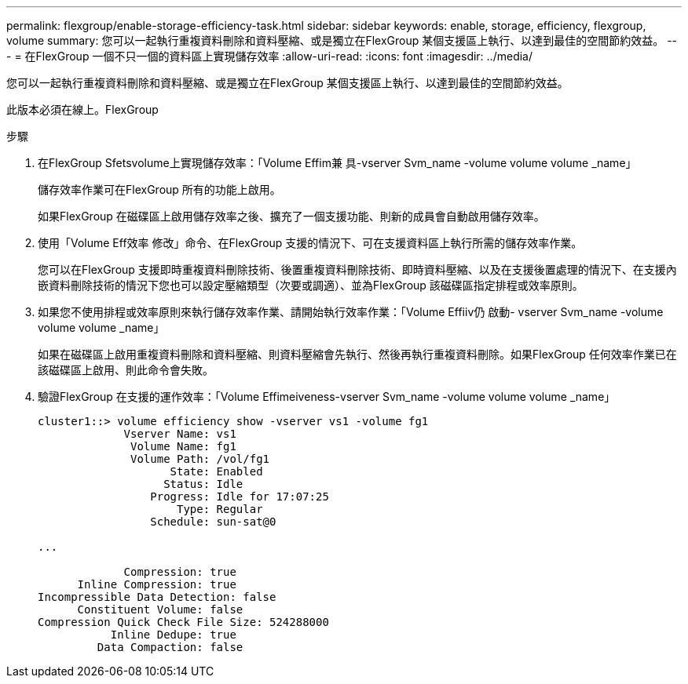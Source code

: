 ---
permalink: flexgroup/enable-storage-efficiency-task.html 
sidebar: sidebar 
keywords: enable, storage, efficiency, flexgroup, volume 
summary: 您可以一起執行重複資料刪除和資料壓縮、或是獨立在FlexGroup 某個支援區上執行、以達到最佳的空間節約效益。 
---
= 在FlexGroup 一個不只一個的資料區上實現儲存效率
:allow-uri-read: 
:icons: font
:imagesdir: ../media/


[role="lead"]
您可以一起執行重複資料刪除和資料壓縮、或是獨立在FlexGroup 某個支援區上執行、以達到最佳的空間節約效益。

此版本必須在線上。FlexGroup

.步驟
. 在FlexGroup Sfetsvolume上實現儲存效率：「Volume Effim兼 具-vserver Svm_name -volume volume volume _name」
+
儲存效率作業可在FlexGroup 所有的功能上啟用。

+
如果FlexGroup 在磁碟區上啟用儲存效率之後、擴充了一個支援功能、則新的成員會自動啟用儲存效率。

. 使用「Volume Eff效率 修改」命令、在FlexGroup 支援的情況下、可在支援資料區上執行所需的儲存效率作業。
+
您可以在FlexGroup 支援即時重複資料刪除技術、後置重複資料刪除技術、即時資料壓縮、以及在支援後置處理的情況下、在支援內嵌資料刪除技術的情況下您也可以設定壓縮類型（次要或調適）、並為FlexGroup 該磁碟區指定排程或效率原則。

. 如果您不使用排程或效率原則來執行儲存效率作業、請開始執行效率作業：「Volume Effiiv仍 啟動- vserver Svm_name -volume volume volume _name」
+
如果在磁碟區上啟用重複資料刪除和資料壓縮、則資料壓縮會先執行、然後再執行重複資料刪除。如果FlexGroup 任何效率作業已在該磁碟區上啟用、則此命令會失敗。

. 驗證FlexGroup 在支援的運作效率：「Volume Effimeiveness-vserver Svm_name -volume volume volume _name」
+
[listing]
----
cluster1::> volume efficiency show -vserver vs1 -volume fg1
             Vserver Name: vs1
              Volume Name: fg1
              Volume Path: /vol/fg1
                    State: Enabled
                   Status: Idle
                 Progress: Idle for 17:07:25
                     Type: Regular
                 Schedule: sun-sat@0

...

             Compression: true
      Inline Compression: true
Incompressible Data Detection: false
      Constituent Volume: false
Compression Quick Check File Size: 524288000
           Inline Dedupe: true
         Data Compaction: false
----

